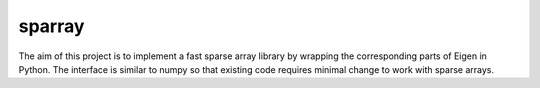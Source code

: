 sparray
=======

The aim of this project is to implement a fast sparse array library by wrapping the corresponding parts of Eigen in Python. The interface is similar to numpy so that existing code requires minimal change to work with sparse arrays. 
